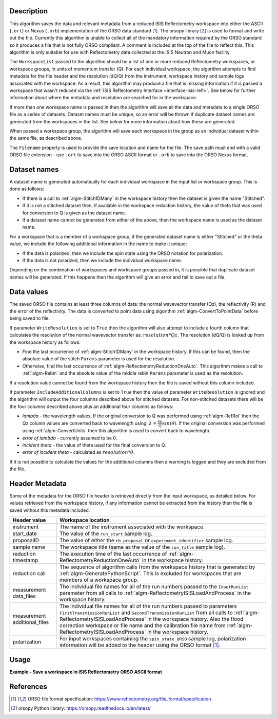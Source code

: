 .. algorithm::

.. summary::

.. relatedalgorithms::

.. properties::

Description
-----------

This algorithm saves the data and relevant metadata from a reduced ISIS Reflectometry workspace into either the ASCII (``.ort``) or Nexus (``.orb``) implementation of the ORSO data standard [#ORSO]_.
The orsopy library [#orsopy]_ is used to format and write out the file.
Currently this algorithm is unable to collect all of the mandatory information required by the ORSO standard so it produces a file that is not fully ORSO compliant.
A comment is included at the top of the file to reflect this. This algorithm is only suitable for use with Reflectometry data collected at the ISIS Neutron and Muon facility.

The ``WorkspaceList`` passed to the algorithm should be a list of one or more reduced Reflectometry workspaces, or workspace groups, in units of momentum transfer (Q).
For each individual workspace, the algorithm attempts to find metadata for the file header and the resolution (dQ/Q) from the instrument, workspace history and sample logs associated with the workspace.
As a result, this algorithm may produce a file that is missing information if it is passed a workspace that wasn't reduced via the :ref:`ISIS Reflectometry Interface <interface-isis-refl>`.
See below for further information about where the metadata and resolution are searched for in the workspace.

If more than one workspace name is passed in then the algorithm will save all the data and metadata to a single ORSO file as a series of datasets.
Dataset names must be unique, so an error will be thrown if duplicate dataset names are generated from the workspaces in the list. See below for more information about how these are generated.

When passed a workspace group, the algorithm will save each workspace in the group as an individual dataset within the same file, as described above.

The ``Filename`` property is used to provide the save location and name for the file. The save path must end with a valid ORSO file extension - use ``.ort`` to save into the ORSO ASCII format or ``.orb`` to save into the ORSO Nexus format.

Dataset names
-------------

A dataset name is generated automatically for each individual workspace in the input list or workspace group. This is done as follows:

- If there is a call to :ref:`algm-Stitch1DMany` in the workspace history then the dataset is given the name "Stitched".
- If it is not a stitched dataset then, if available in the workspace reduction history, the value of theta that was used for conversion to Q is given as the dataset name.
- If a dataset name cannot be generated from either of the above, then the workspace name is used as the dataset name.

For a workspace that is a member of a workspace group, if the generated dataset name is either "Stitched" or the theta value, we include the following additional
information in the name to make it unique:

- If the data is polarized, then we include the spin state using the ORSO notation for polarization.
- If the data is not polarized, then we include the individual workspace name.

Depending on the combination of workspaces and workspace groups passed in, it is possible that duplicate dataset names will be generated. If this happens then the algorithm will give an error and
fail to save out a file.

Data values
-----------

The saved ORSO file contains at least three columns of data: the normal wavevector transfer (Qz), the reflectivity (R) and the error of the reflectivity.
The data is converted to point data using algorithm :ref:`algm-ConvertToPointData` before being saved to file.

If parameter ``WriteResolution`` is set to ``True`` then the algorithm will also attempt to include a fourth column that calculates the resolution of the normal wavevector transfer as: :math:`resolution * Qz`.
The resolution (dQ/Q) is looked up from the workspace history as follows:

- Find the last occurrence of :ref:`algm-Stitch1DMany` in the workspace history. If this can be found, then the absolute value of the stitch ``Params`` parameter is used for the resolution.
- Otherwise, find the last occurrence of :ref:`algm-ReflectometryReductionOneAuto`. This algorithm makes a call to :ref:`algm-Rebin` and the absolute value of the middle rebin ``Params`` parameter is used as the resolution.

If a resolution value cannot be found from the workspace history then the file is saved without this column included.

If parameter ``IncludeAdditionalColumns`` is set to ``True`` then the value of parameter ``WriteResolution`` is ignored and the algorithm will output the four columns described above for stitched datasets.
For non-stitched datasets there will be the four columns described above plus an additional four columns as follows:

- *lambda* - the wavelength values. If the original conversion to Q was performed using :ref:`algm-RefRoi` then the Qz column values are converted back to wavelength using: :math:`\lambda=\frac{4\pi}{Q}sin(\theta)`. If the original conversion was performed using :ref:`algm-ConvertUnits` then this algorithm is used to convert back to wavelength.
- *error of lambda* - currently assumed to be 0.
- *incident theta* - the value of theta used for the final conversion to Q.
- *error of incident theta* - calculated as :math:`resolution * \theta`.

If it is not possible to calculate the values for the additional columns then a warning is logged and they are excluded from the file.

Header Metadata
---------------

Some of the metadata for the ORSO file header is retrieved directly from the input workspace, as detailed below.
For values retrieved from the workspace history, if any information cannot be extracted from the history then
the file is saved without this metadata included.

+---------------------+-----------------------------------------------------------------------------------------------+
| Header value        | Workspace location                                                                            |
+=====================+===============================================================================================+
| instrument          | The name of the instrument associated with the workspace.                                     |
+---------------------+-----------------------------------------------------------------------------------------------+
| start_date          | The value of the ``run_start`` sample log.                                                    |
+---------------------+-----------------------------------------------------------------------------------------------+
| proposalID          | The value of either the ``rb_proposal`` or ``experiment_identifier`` sample log.              |
+---------------------+-----------------------------------------------------------------------------------------------+
| sample name         | The workspace title (same as the value of the ``run_title`` sample log).                      |
+---------------------+-----------------------------------------------------------------------------------------------+
| reduction timestamp | The execution time of the last occurrence of :ref:`algm-ReflectometryReductionOneAuto` in the |
|                     | workspace history.                                                                            |
+---------------------+-----------------------------------------------------------------------------------------------+
| reduction call      | The sequence of algorithm calls from the workspace history that is generated by               |
|                     | :ref:`algm-GeneratePythonScript`. This is excluded for workspaces that are members of a       |
|                     | workspace group.                                                                              |
+---------------------+-----------------------------------------------------------------------------------------------+
| measurement         | The individual file names for all of the run numbers passed to the ``InputRunList`` parameter |
| data_files          | from all calls to :ref:`algm-ReflectometryISISLoadAndProcess` in the workspace history.       |
+---------------------+-----------------------------------------------------------------------------------------------+
| measurement         | The individual file names for all of the run numbers passed to parameters                     |
| additional_files    | ``FirstTransmissionRunList`` and ``SecondTransmissionRunList`` from all calls to              |
|                     | :ref:`algm-ReflectometryISISLoadAndProcess` in the workspace history. Also the flood          |
|                     | correction workspace or file name and the calibration file name from                          |
|                     | :ref:`algm-ReflectometryISISLoadAndProcess` in the workspace history.                         |
+---------------------+-----------------------------------------------------------------------------------------------+
|polarization         | For input workspaces containing the ``spin_state_ORSO`` sample log, polarization information  |
|                     | will be added to the header using the ORSO format [#ORSO]_.                                   |
+---------------------+-----------------------------------------------------------------------------------------------+

Usage
-----

**Example - Save a workspace in ISIS Reflectometry ORSO ASCII format**

.. testcode:: SaveISISReflectometryORSO_general_usage

    # import the os path libraries for directory functions
    import os

    ws = CreateSampleWorkspace(XUnit="MomentumTransfer", NumBanks=1, BankPixelWidth=1)

    # Create an absolute path by joining the proposed filename to a directory
    # os.path.expanduser("~") used in this case returns the home directory of the current user
    # Specify the .ort extension to save to the ORSO ASCII format
    file = os.path.join(os.path.expanduser("~"), "ws.ort")

    # Add Sample Log entries
    AddSampleLog(Workspace=ws, LogName='rb_proposal', LogText='1234', LogType='Number')

    # Save the ORSO file
    SaveISISReflectometryORSO(WorkspaceList=ws, Filename=file, WriteResolution=False)

    # Open the file and read the first line
    if os.path.exists(file):
      with open((file), 'r') as myFile:
        print(myFile.readline())

.. testoutput:: SaveISISReflectometryORSO_general_usage
   :options: +ELLIPSIS +NORMALIZE_WHITESPACE

   # # ORSO reflectivity data file | ... standard | YAML encoding | https://www.reflectometry.org/

.. testcleanup:: SaveISISReflectometryORSO_general_usage

   if os.path.exists(file):
     # Delete file
     os.remove(file)

References
----------

.. [#ORSO] ORSO file format specification: `https://www.reflectometry.org/file_format/specification <https://www.reflectometry.org/file_format/specification>`_
.. [#orsopy] orsopy Python library: `https://orsopy.readthedocs.io/en/latest/ <https://orsopy.readthedocs.io/en/latest/>`_

.. categories::

.. sourcelink::
